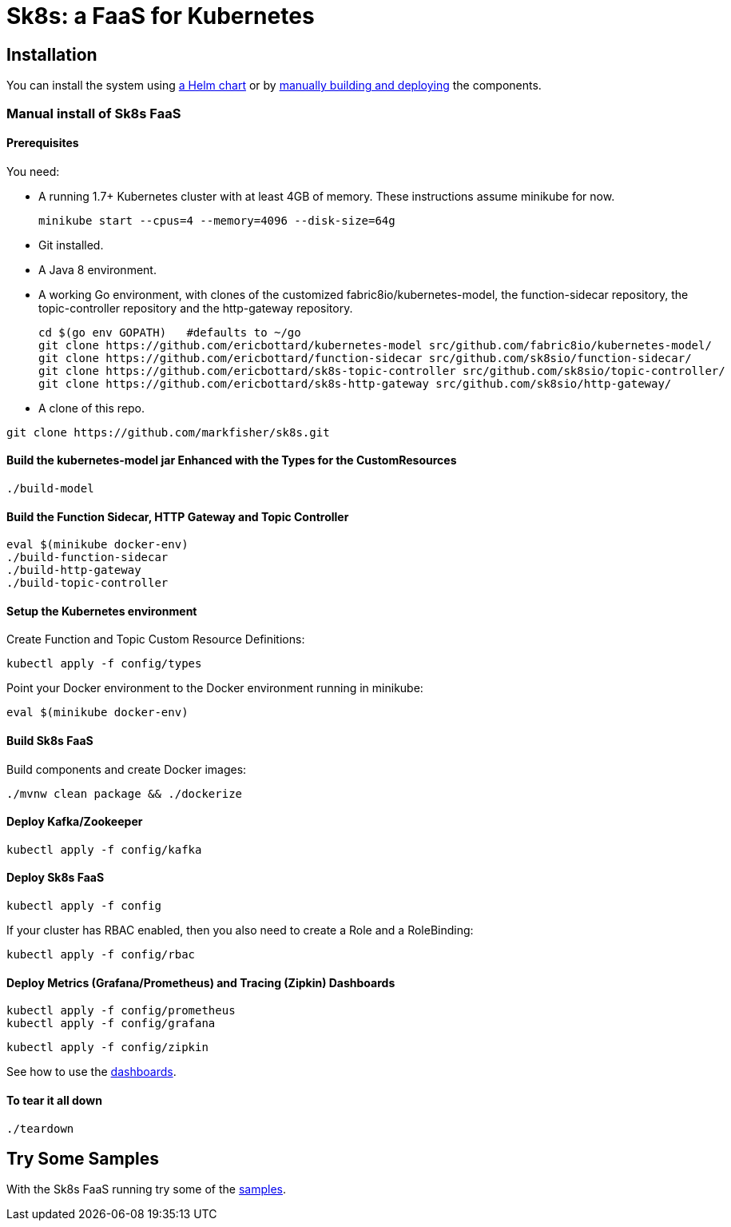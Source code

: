 = Sk8s: a FaaS for Kubernetes

== Installation

You can install the system using link:Getting-Started.adoc#helm[a Helm chart] or by link:#manual[manually building and deploying] the components.

=== [[manual]]Manual install of Sk8s FaaS

==== Prerequisites

You need:

* A running 1.7+ Kubernetes cluster with at least 4GB of memory. These instructions assume minikube for now.
+
----
minikube start --cpus=4 --memory=4096 --disk-size=64g
----

* Git installed.

* A Java 8 environment.

* A working Go environment, with clones of the customized fabric8io/kubernetes-model,
the function-sidecar repository, the topic-controller repository and the http-gateway repository.
+
----
cd $(go env GOPATH)   #defaults to ~/go
git clone https://github.com/ericbottard/kubernetes-model src/github.com/fabric8io/kubernetes-model/
git clone https://github.com/ericbottard/function-sidecar src/github.com/sk8sio/function-sidecar/
git clone https://github.com/ericbottard/sk8s-topic-controller src/github.com/sk8sio/topic-controller/
git clone https://github.com/ericbottard/sk8s-http-gateway src/github.com/sk8sio/http-gateway/
----

* A clone of this repo.

----
git clone https://github.com/markfisher/sk8s.git
----

==== Build the kubernetes-model jar Enhanced with the Types for the CustomResources

----
./build-model
----

==== Build the Function Sidecar, HTTP Gateway and Topic Controller

----
eval $(minikube docker-env)
./build-function-sidecar
./build-http-gateway
./build-topic-controller
----

==== Setup the Kubernetes environment

Create Function and Topic Custom Resource Definitions:

----
kubectl apply -f config/types
----

Point your Docker environment to the Docker environment running in minikube:

----
eval $(minikube docker-env)
----

==== Build Sk8s FaaS

Build components and create Docker images:

----
./mvnw clean package && ./dockerize
----

==== Deploy Kafka/Zookeeper

----
kubectl apply -f config/kafka
----

==== Deploy Sk8s FaaS

----
kubectl apply -f config
----

If your cluster has RBAC enabled, then you also need to create a Role and a RoleBinding:

----
kubectl apply -f config/rbac
----

==== Deploy Metrics (Grafana/Prometheus) and Tracing (Zipkin) Dashboards

----
kubectl apply -f config/prometheus
kubectl apply -f config/grafana
----

----
kubectl apply -f config/zipkin
----

See how to use the link:Monitoring.adoc#dashboards[dashboards].

==== To tear it all down

----
./teardown
----

== [[samples]]Try Some Samples

With the Sk8s FaaS running try some of the link:samples/README.adoc[samples].
